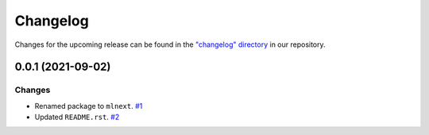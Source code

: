 Changelog
=========

Changes for the upcoming release can be found in the `"changelog" directory <https://gitlab.phoenixcontact.com/vmm-factory-automation/digital-factory/data-collection-storage-evaluation/anomaly-detection/mlnext_framework/-/tree/main/changelog>`_ in our repository.

..
   Do *NOT* add changelog entries here!

   This changelog is managed by towncrier and is compiled at release time.

   See https://www.attrs.org/en/latest/contributing.html#changelog for details.

.. towncrier release notes start

0.0.1 (2021-09-02)
------------------


Changes
^^^^^^^

- Renamed package to ``mlnext``.
  `#1 <https://gitlab.phoenixcontact.com/vmm-factory-automation/digital-factory/data-collection-storage-evaluation/anomaly-detection/mlnext_framework/-/issues/1>`__
- Updated ``README.rst``.
  `#2 <https://gitlab.phoenixcontact.com/vmm-factory-automation/digital-factory/data-collection-storage-evaluation/anomaly-detection/mlnext_framework/-/issues/2>`__
